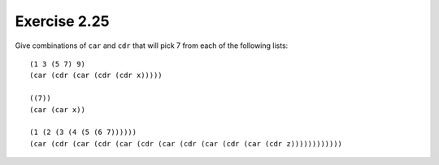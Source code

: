 Exercise 2.25
=============

Give combinations of ``car`` and ``cdr`` that will pick 7 from each of the following lists::

    (1 3 (5 7) 9)
    (car (cdr (car (cdr (cdr x)))))

    ((7))
    (car (car x))

    (1 (2 (3 (4 (5 (6 7))))))
    (car (cdr (car (cdr (car (cdr (car (cdr (car (cdr (car (cdr z))))))))))))
